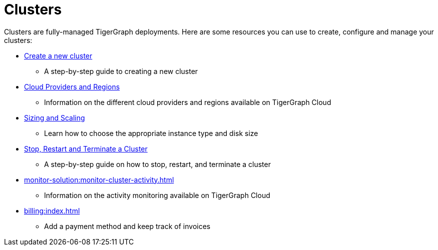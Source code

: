 = Clusters

Clusters are fully-managed TigerGraph deployments. Here are some resources you can use to create, configure and manage your clusters:

* xref:create-a-solution.adoc[Create a new cluster]
 ** A step-by-step guide to creating a new cluster
* xref:cloud-providers-and-regions.adoc[Cloud Providers and Regions]
 ** Information on the different cloud providers and regions available on TigerGraph Cloud
* xref:sizing-and-scaling.adoc[Sizing and Scaling]
 ** Learn how to choose the appropriate instance type and disk size
* xref:stop-restart-and-terminate.adoc[Stop, Restart and Terminate a Cluster]
 ** A step-by-step guide on how to stop, restart, and terminate a cluster
* xref:monitor-solution:monitor-cluster-activity.adoc[]
** Information on the activity monitoring available on TigerGraph Cloud
* xref:billing:index.adoc[]
** Add a payment method and keep track of invoices